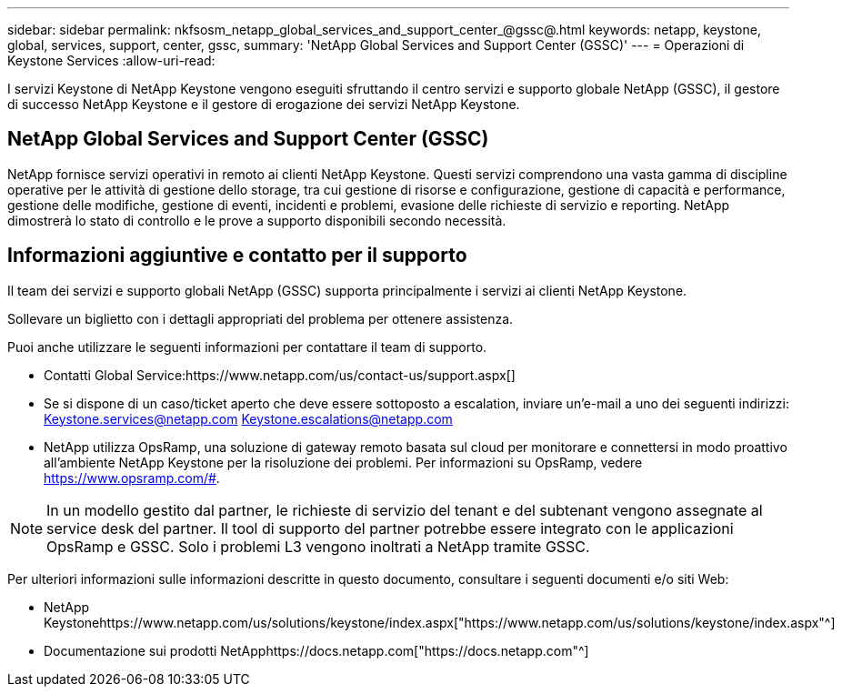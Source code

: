 ---
sidebar: sidebar 
permalink: nkfsosm_netapp_global_services_and_support_center_@gssc@.html 
keywords: netapp, keystone, global, services, support, center, gssc, 
summary: 'NetApp Global Services and Support Center (GSSC)' 
---
= Operazioni di Keystone Services
:allow-uri-read: 


[role="lead"]
I servizi Keystone di NetApp Keystone vengono eseguiti sfruttando il centro servizi e supporto globale NetApp (GSSC), il gestore di successo NetApp Keystone e il gestore di erogazione dei servizi NetApp Keystone.



== NetApp Global Services and Support Center (GSSC)

NetApp fornisce servizi operativi in remoto ai clienti NetApp Keystone. Questi servizi comprendono una vasta gamma di discipline operative per le attività di gestione dello storage, tra cui gestione di risorse e configurazione, gestione di capacità e performance, gestione delle modifiche, gestione di eventi, incidenti e problemi, evasione delle richieste di servizio e reporting. NetApp dimostrerà lo stato di controllo e le prove a supporto disponibili secondo necessità.



== Informazioni aggiuntive e contatto per il supporto

Il team dei servizi e supporto globali NetApp (GSSC) supporta principalmente i servizi ai clienti NetApp Keystone.

Sollevare un biglietto con i dettagli appropriati del problema per ottenere assistenza.

Puoi anche utilizzare le seguenti informazioni per contattare il team di supporto.

* Contatti Global Service:https://www.netapp.com/us/contact-us/support.aspx[]
* Se si dispone di un caso/ticket aperto che deve essere sottoposto a escalation, inviare un'e-mail a uno dei seguenti indirizzi: Keystone.services@netapp.com Keystone.escalations@netapp.com
* NetApp utilizza OpsRamp, una soluzione di gateway remoto basata sul cloud per monitorare e connettersi in modo proattivo all'ambiente NetApp Keystone per la risoluzione dei problemi. Per informazioni su OpsRamp, vedere https://www.opsramp.com/#[].



NOTE: In un modello gestito dal partner, le richieste di servizio del tenant e del subtenant vengono assegnate al service desk del partner. Il tool di supporto del partner potrebbe essere integrato con le applicazioni OpsRamp e GSSC. Solo i problemi L3 vengono inoltrati a NetApp tramite GSSC.

Per ulteriori informazioni sulle informazioni descritte in questo documento, consultare i seguenti documenti e/o siti Web:

* NetApp Keystonehttps://www.netapp.com/us/solutions/keystone/index.aspx["https://www.netapp.com/us/solutions/keystone/index.aspx"^]
* Documentazione sui prodotti NetApphttps://docs.netapp.com["https://docs.netapp.com"^]

